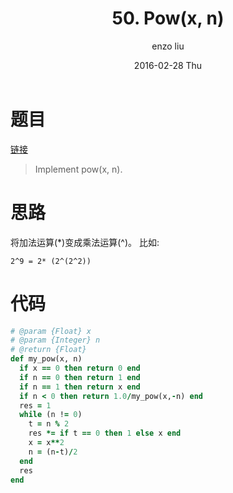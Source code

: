 #+TITLE:       50. Pow(x, n)
#+AUTHOR:      enzo liu
#+EMAIL:       liuenze6516@gmail.com
#+DATE:        2016-02-28 Thu
#+URI:         /leetcode/50
#+KEYWORDS:    leetcode, ruby
#+TAGS:        leetcode, ruby
#+LANGUAGE:    en
#+OPTIONS:     H:3 num:nil toc:nil \n:nil ::t |:t ^:nil -:nil f:t *:t <:t
#+DESCRIPTION: leetcode

* 题目

[[https://leetcode.com/problems/powx-n/][链接]]

#+BEGIN_QUOTE
Implement pow(x, n).
#+END_QUOTE

* 思路

将加法运算(*)变成乘法运算(^)。 比如:

#+BEGIN_SRC
2^9 = 2* (2^(2^2))
#+END_SRC

* 代码

#+BEGIN_SRC ruby
  # @param {Float} x
  # @param {Integer} n
  # @return {Float}
  def my_pow(x, n)
    if x == 0 then return 0 end
    if n == 0 then return 1 end
    if n == 1 then return x end
    if n < 0 then return 1.0/my_pow(x,-n) end
    res = 1
    while (n != 0)
      t = n % 2
      res *= if t == 0 then 1 else x end
      x = x**2
      n = (n-t)/2
    end
    res
  end
#+END_SRC
